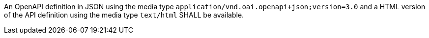 [[req_oas30_oas-definition-1]]
[.requirement,label="/req/oas30/oas-definition-1"]
====
[.requirement,label="A"]
=====
An OpenAPI definition in JSON using the media type `application/vnd.oai.openapi+json;version=3.0` and a HTML version of the API definition using the media type `text/html` SHALL be available.
=====
====
